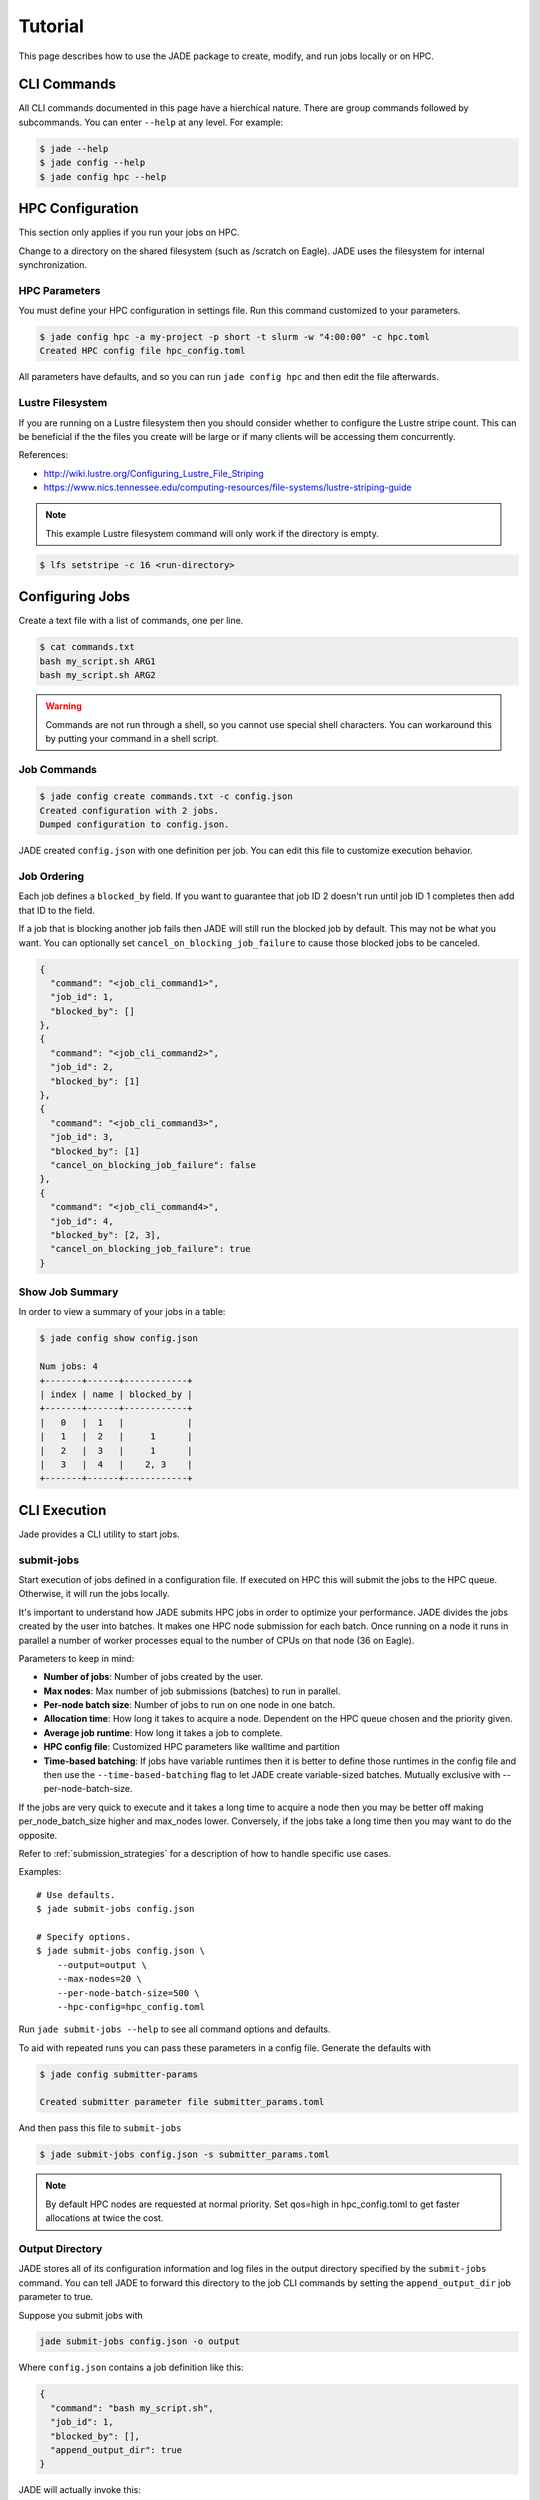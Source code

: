 ********
Tutorial
********

This page describes how to use the JADE package to create, modify, and run
jobs locally or on HPC.

CLI Commands
============
All CLI commands documented in this page have a hierchical nature. There are
group commands followed by subcommands. You can enter ``--help`` at any level.
For example:

.. code-block:: bash

    $ jade --help
    $ jade config --help
    $ jade config hpc --help


HPC Configuration
=================
This section only applies if you run your jobs on HPC.

Change to a directory on the shared filesystem (such as /scratch on Eagle).
JADE uses the filesystem for internal synchronization.

HPC Parameters
--------------
You must define your HPC configuration in settings file. Run this command
customized to your parameters.

.. code-block:: bash

    $ jade config hpc -a my-project -p short -t slurm -w "4:00:00" -c hpc.toml
    Created HPC config file hpc_config.toml

All parameters have defaults, and so you can run ``jade config hpc`` and then
edit the file afterwards.

Lustre Filesystem
-----------------
If you are running on a Lustre filesystem then you should consider whether to
configure the Lustre stripe count. This can be beneficial if the the files you
create will be large or if many clients will be accessing them concurrently.

References:

- http://wiki.lustre.org/Configuring_Lustre_File_Striping
- https://www.nics.tennessee.edu/computing-resources/file-systems/lustre-striping-guide

.. note::

   This example Lustre filesystem command will only work if the directory is
   empty.

.. code-block:: bash

    $ lfs setstripe -c 16 <run-directory>

Configuring Jobs
================
Create a text file with a list of commands, one per line.

.. code-block:: bash

    $ cat commands.txt
    bash my_script.sh ARG1
    bash my_script.sh ARG2

.. warning:: Commands are not run through a shell, so you cannot use special
   shell characters. You can workaround this by putting your command in a
   shell script.

Job Commands
------------

.. code-block:: bash

    $ jade config create commands.txt -c config.json
    Created configuration with 2 jobs.
    Dumped configuration to config.json.

JADE created ``config.json`` with one definition per job. You can edit this
file to customize execution behavior.

Job Ordering
------------
Each job defines a ``blocked_by`` field. If you want to guarantee that job ID
2 doesn't run until job ID 1 completes then add that ID to the field.

If a job that is blocking another job fails then JADE will still run the
blocked job by default. This may not be what you want. You can optionally set
``cancel_on_blocking_job_failure`` to cause those blocked jobs to be canceled.

.. code:: python

    {
      "command": "<job_cli_command1>",
      "job_id": 1,
      "blocked_by": []
    },
    {
      "command": "<job_cli_command2>",
      "job_id": 2,
      "blocked_by": [1]
    },
    {
      "command": "<job_cli_command3>",
      "job_id": 3,
      "blocked_by": [1]
      "cancel_on_blocking_job_failure": false
    },
    {
      "command": "<job_cli_command4>",
      "job_id": 4,
      "blocked_by": [2, 3],
      "cancel_on_blocking_job_failure": true
    }


Show Job Summary
----------------
In order to view a summary of your jobs in a table:

.. code:: bash

    $ jade config show config.json

    Num jobs: 4
    +-------+------+------------+
    | index | name | blocked_by |
    +-------+------+------------+
    |   0   |  1   |            |
    |   1   |  2   |     1      |
    |   2   |  3   |     1      |
    |   3   |  4   |    2, 3    |
    +-------+------+------------+

CLI Execution
=============
Jade provides a CLI utility to start jobs.

submit-jobs
-----------
Start execution of jobs defined in a configuration file.  If executed on HPC
this will submit the jobs to the HPC queue. Otherwise, it will run the jobs
locally.

It's important to understand how JADE submits HPC jobs in order to optimize
your performance.  JADE divides the jobs created by the user into batches.  It
makes one HPC node submission for each batch. Once running on a node it runs in
parallel a number of worker processes equal to the number of CPUs on that node
(36 on Eagle).

Parameters to keep in mind:

- **Number of jobs**: Number of jobs created by the user.
- **Max nodes**: Max number of job submissions (batches) to run in parallel.
- **Per-node batch size**: Number of jobs to run on one node in one batch.
- **Allocation time**: How long it takes to acquire a node. Dependent on the
  HPC queue chosen and the priority given.
- **Average job runtime**: How long it takes a job to complete.
- **HPC config file**: Customized HPC parameters like walltime and partition
- **Time-based batching**: If jobs have variable runtimes then it is better to
  define those runtimes in the config file and then use the
  ``--time-based-batching`` flag to let JADE create variable-sized batches.
  Mutually exclusive with --per-node-batch-size.

If the jobs are very quick to execute and it takes a long time to acquire a
node then you may be better off making per_node_batch_size higher and max_nodes
lower. Conversely, if the jobs take a long time then you may want to do the
opposite.

Refer to :ref:`submission_strategies` for a description of how to handle
specific use cases.

Examples::

    # Use defaults.
    $ jade submit-jobs config.json

    # Specify options.
    $ jade submit-jobs config.json \
        --output=output \
        --max-nodes=20 \
        --per-node-batch-size=500 \
        --hpc-config=hpc_config.toml

Run ``jade submit-jobs --help`` to see all command options and defaults.

To aid with repeated runs you can pass these parameters in a config file.
Generate the defaults with

.. code-block:: bash

    $ jade config submitter-params

    Created submitter parameter file submitter_params.toml

And then pass this file to ``submit-jobs``

.. code-block:: bash

    $ jade submit-jobs config.json -s submitter_params.toml

.. note::

   By default HPC nodes are requested at normal priority. Set qos=high in
   hpc_config.toml to get faster allocations at twice the cost.


Output Directory
----------------
JADE stores all of its configuration information and log files in the output
directory specified by the ``submit-jobs`` command. You can tell JADE to
forward this directory to the job CLI commands by setting the
``append_output_dir`` job parameter to true.

Suppose you submit jobs with

.. code-block:: bash

    jade submit-jobs config.json -o output

Where ``config.json`` contains a job definition like this:

.. code-block:: json

    {
      "command": "bash my_script.sh",
      "job_id": 1,
      "blocked_by": [],
      "append_output_dir": true
    }

JADE will actually invoke this:

.. code-block:: bash

    $ bash my_script.sh --jade-runtime-output=output

This can be useful to collect all job outputs in a common location. JADE
automatically creates ``<output-dir>/job-outputs`` for this purpose.

Node setup and shutdown scripts
-------------------------------
When running on an HPC you might want to copy input files to each compute node
before running jobs and then upload output data afterwards. JADE provides
options to automate this process.

.. code-block:: bash

    jade submit-jobs --node-setup-script="python setup_node.py" --node-shutdown-script="python shutdown_node.py" config.json

In this example JADE will invoke these commands on each compute node.

.. code-block:: bash

    python setup_node.py config_batch1.json output-dir
    python shutdown_node.py config_batch1.json output-dir

Note the arguments:

1. JADE config file for that node's batch. It contains only the jobs in the batch.
2. the output directory passed to ``jade submit-jobs``

You can use this information to decide what files to copy. Here is an example
of how to use it.

Pre-requisite: define required files for each in each job's ``ext`` field.

.. code-block:: json

    {
      "command": "bash my-script.sh",
      "job_id": 1,
      "blocked_by": [],
      "extension": "generic_command",
      "ext": {"required_files": ["/projects/X/input_data.json"]}
    }

Here is what you can do in the setup script.

.. code-block:: python

    import os
    import shutil
    import sys
    from pathlib import Path

    from jade.jobs.job_configuration_factory import create_config_from_file

    config_file = sys.argv[1]
    config = create_config_from_file(config_file)
    required_files = set()
    for job in config.iter_jobs():
        required_files.update(set(job.ext.get("required_files", [])))

    work_dir = os.environ["LOCAL_SCRATCH"]  # or whatever is appropriate for your environment
    for filename in required_files:
        shutil.copyfile(filename, Path(work_dir) / os.path.basename(filename))


Job Execution
=============

HPC
---
The job submitter runs in a distributed fashion across the login node and all
compute nodes that get allocated.

1. User initiates execution by running ``jade submit-jobs`` on the login node.
2. JADE submits as many batches as possible and then exits. Jobs can be blocked
   by ordering requirements or the user-specified max-node limit.
3. HPC queueing system allocates a compute node for a batch of jobs and starts
   the JADE job runner process.
4. Both before and after running a batch of jobs the job runner will run
   ``jade try-submit-jobs``. If it finds newly-unblocked jobs then it will
   submit them in a new batch. This will occur on every allocated compute node.
5. When a submitter detects that all jobs are complete it will summarize
   results and mark the configuration as complete.

The JADE processes synchronize their activity with status files and a file lock
in the output directory.

Refer to :ref:`distributed_submission_workflow` for a diagram of this process.

Local
-----
JADE runs all jobs at the specified queue depth until they all complete.

Job Status
===========
While jobs are running you can check status with this command:

.. code-block:: bash

    $ jade show-status -o output

The status is updated when each compute node starts or completes its execution
of a batch, so this status may not be current.

Every job runner will log completions to the same file, so you can see live job
completions with this command. Note that this file is cleared each time a
submitter processes it.

.. code-block:: bash

    $ tail -F output/results.csv

Check processed jobs in this file:

.. code-block:: bash

    # Find out how many have completed.
    $ wc -l output/processed_results.csv

    # Follow updates.
    $ tail -f output/processed_results.csv


Every submitter will log to the same file, so you can monitor submission status
with this command:

.. code-block:: bash

    $ tail -f output/submit-jobs.log

You can also trigger a full status update by manually trying to submit new
jobs.

.. code-block:: bash

    $ jade try-submit-jobs output
    $ jade show-status -o output


Canceling Jobs
==============
You can cancel all jobs running in a submission with this command:

.. code-block:: bash

    $ jade cancel-jobs output


Job Results
===========
Once execution is complete you can view the results of the jobs.

.. code-block:: bash

    $ jade show-results --output=output

Or only the ones that failed

.. code-block:: bash

    $ jade show-results --failed

Failed or Missing Jobs
======================
If some jobs fail because of a walltime timeout or code/data error then you can
resubmit those specific jobs without re-running all the jobs that passed.

Jobs that timeout will be reported as missing.

.. code-block:: bash

    $ jade resubmit-jobs --missing --failed output

.. note:: This command is currently not supported in local mode.

Debugging
=========
By default JADE generates report files that summarize what happened. Refer to
``results.txt``, ``errors.txt``, and ``stats.txt``. The results file shows
whether each job passed or failed.  The errors file shows unhandled errors
that JADE detected as well as known errors that it parsed from log files.

Here are the log files that JADE generates. Open these to dig deeper.

- ``submit_jobs.log``: HPC-related information, such as the job ID and status
- ``run_jobs.log``: information about JADE starting and stopping jobs
- ``job_output_<HPC job ID>.e``: The HPC logs stdout and stderr from all
  processes to this file. Look here to debug unexpected crashes or hangs.

  - Python crashes will print ``Traceback`` to stderr, so that is a good string
    to search for.
  - Search for SLURM errors:  ``srun``, ``slurmstepd``, ``DUE TO TIME LIMIT``

.. code-block:: bash

    $ find output -name "*.log" -o -name "*.e"
    output/J1__3__1.15__1.0__deployment1.dss/logs/deployment1.dss_simulation.log
    output/J1__3__1.15__1.0__deployment1.dss/pydss-project/Logs/pydss-project_deployment1.dss.log
    output/submit_jobs.log
    output/job_output_1151157.e

Useful grep commands

.. code-block:: bash

    $ grep "WARNING\|ERROR" output/*log
    $ grep -n "srun\|slurmstepd\|Traceback" output/*.e

Events
------
If your extension implements JADE structured log events then you may want to
view what events were logged.

JADE will also log any unhandled exceptions here.

.. code-block:: bash

    $ jade show-events
    $ jade show-events -c Error

Filtering jobs
--------------
You may want to debug a subset of the jobs.

Filter the first job into a new config file:

.. code-block:: bash

    $ jade config filter config.json 0 -o new_config.json

Filter ranges of indices of jobs into a new config file:

.. code-block:: bash

    $ jade config filter config.json :5 10:15 20 25 -o new_config.json

Deadlocks
---------
While it should be very rare, it is possible that JADE gets deadlocked and
stops submitting jobs. When a compute node finishes a batch of jobs it acquires
a file lock in order to update status and attempt to submit new jobs. This
should usually take less than one second. If a walltime timeout occurs while
this lock is held and the JADE process is terminated then no other node will be
able to promote itself to submitter and jobs will be stuck.

We plan to add code to detect this condition and resolve it in the future. If
this occurs you can fix it manually by deleting the lock file and restarting
jobs.

.. code-block:: bash

    $ rm <output-dir>/cluster_config.json.lock
    $ jade try-submit-jobs <output-dir>

Resource Monitoring
===================
JADE optionally monitors CPU, disk, memory, and network utilization
statistics in structured log events. You can enable the feature by passing
``-rX`` or ``--resource-monitor-interval=X`` where ``X`` is an interval in
seconds.

If reports are enabled (in ``submit-jobs``) then JADE will save interactive
plots of the this data in ``<output-dir>/stats``.

.. code-block:: bash

    $ tree output/stats
    output/stats
    ├── CpuStatsViewer__resource_monitor_batch_0.html
    ├── DiskStatsViewer__resource_monitor_batch_0.html
    ├── MemoryStatsViewer__resource_monitor_batch_0.html
    └── NetworkStatsViewer__resource_monitor_batch_0.html

.. figure::  images/cpu.png

.. figure::  images/memory.png

Use this CLI command to view textual tables after a run:

.. code-block:: bash

    $ jade stats show
    $ jade stats show cpu
    $ jade stats show disk
    $ jade stats show mem
    $ jade stats show net

.. note:: Reads and writes to the Lustre filesystem on the HPC are not tracked.

The stats can also be provided as pandas.DataFrame objects. For example, here
is how to view CPU stats for the node that ran the first batch:

.. code-block:: python

   from jade.events import EventsSummary, EVENT_NAME_CPU_STATS
   from jade.resource_monitor import CpuStatsViewer

   summary = EventsSummary("output")
   viewer = CpuStatsViewer(summary)
   for name in viewer.iter_batch_names():
       cpu_df =  viewer.get_dataframe(name)
       print(cpu_df.head())

Standalone Resource Monitoring
------------------------------
The same resource monitoring functionality is available as a standalone script.
This can be useful to debug your application on your own system or in an interactive
session on a compute node. Here's how to do it:

.. code-block:: bash

    $ jade stats collect --interval=1 --output=job-stats
    # Run your application in a separate terminal.
    # Press Ctrl-c when your application is finished.
    $ jade stats plot --output=job-stats
    2021-05-12 16:59:48,367 - INFO [jade.resource_monitor resource_monitor.py:226] : Generated plot in job-stats/stats/CpuStatsViewer__ResourceMonitor.html
    2021-05-12 16:59:48,462 - INFO [jade.resource_monitor resource_monitor.py:226] : Generated plot in job-stats/stats/DiskStatsViewer__ResourceMonitor.html
    2021-05-12 16:59:48,541 - INFO [jade.resource_monitor resource_monitor.py:226] : Generated plot in job-stats/stats/MemoryStatsViewer__ResourceMonitor.html
    2021-05-12 16:59:48,629 - INFO [jade.resource_monitor resource_monitor.py:226] : Generated plot in job-stats/stats/NetworkStatsViewer__ResourceMonitor.html

Open the interactive plots in a browser.
